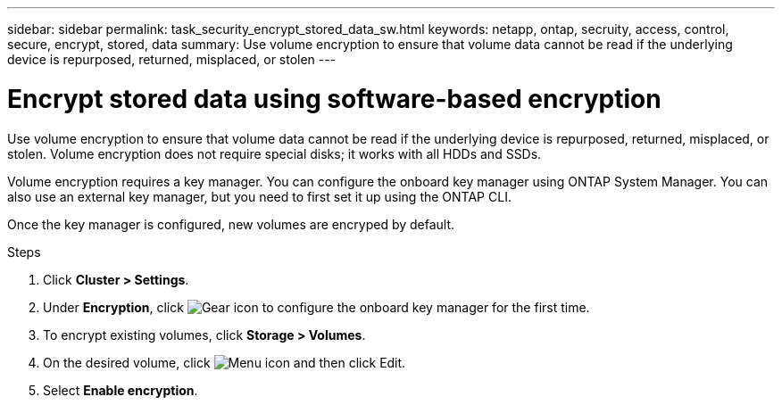 ---
sidebar: sidebar
permalink: task_security_encrypt_stored_data_sw.html
keywords: netapp, ontap, secruity, access, control, secure, encrypt, stored, data
summary: Use volume encryption to ensure that volume data cannot be read if the underlying device is repurposed, returned, misplaced, or stolen
---

= Encrypt stored data using software-based encryption
:toc: macro
:toclevels: 1
:hardbreaks:
:nofooter:
:icons: font
:linkattrs:
:imagesdir: ./media/

[.lead]

Use volume encryption to ensure that volume data cannot be read if the underlying device is repurposed, returned, misplaced, or stolen. Volume encryption does not require special disks; it works with all HDDs and SSDs.
// Begin adding content here

Volume encryption requires a key manager. You can configure the onboard key manager using ONTAP System Manager. You can
also use an external key manager, but you need to first set it up using the ONTAP CLI.

Once the key manager is configured, new volumes are encryped by default.
// workflow diagram here?

.Steps

. Click *Cluster > Settings*.
. Under *Encryption*, click image:icon_gear.gif[Gear icon] to configure the onboard key manager for the first time.
. To encrypt existing volumes, click *Storage > Volumes*.
. On the desired volume, click image:icon_kabob.gif[Menu icon] and then click Edit.
. Select *Enable encryption*.
